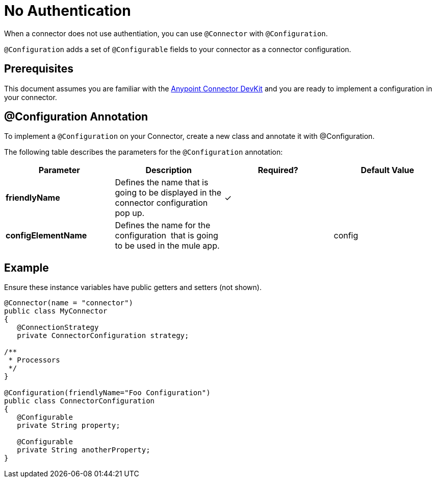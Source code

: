 = No Authentication
:keywords: devkit, authentication

When a connector does not use authentiation, you can use `@Connector` with `@Configuration`.

`@Configuration` adds a set of `@Configurable` fields to your connector as a connector configuration.

== Prerequisites

This document assumes you are familiar with the link:/documentation/display/current/Anypoint+Connector+DevKit[Anypoint Connector DevKit] and you are ready to implement a configuration in your connector.

== @Configuration Annotation

To implement a `@Configuration` on your Connector, create a new class and annotate it with @Configuration.

The following table describes the parameters for the `@Configuration` annotation:

[width="100%",cols="25a,25a,25a,25a",options="header",]
|===
|Parameter |Description |Required? |Default Value
|*friendlyName* |Defines the name that is going to be displayed in the connector configuration pop up. |✓ | 
|*configElementName* |Defines the name for the configuration  that is going to be used in the mule app. |  |config
|===

== Example

Ensure these instance variables have public getters and setters (not shown).

[source,java, linenums]
----
@Connector(name = "connector")
public class MyConnector
{
   @ConnectionStrategy
   private ConnectorConfiguration strategy;

/**
 * Processors
 */
}

@Configuration(friendlyName="Foo Configuration")
public class ConnectorConfiguration
{
   @Configurable
   private String property;

   @Configurable
   private String anotherProperty;
}
----
